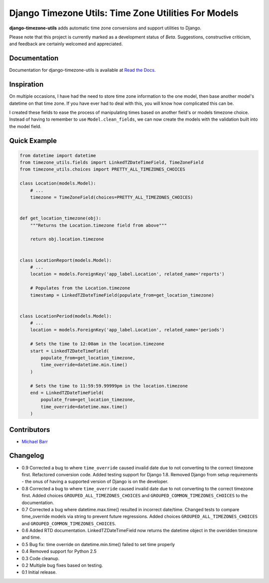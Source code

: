 Django Timezone Utils: Time Zone Utilities For Models
=====================================================

.. image:: https://pypip.in/version/django-timezone-utils/badge.svg?style=flat&text=version
    :target: https://pypi.python.org/pypi/django-timezone-utils/
    :alt: Latest Version

.. image:: https://travis-ci.org/michaeljohnbarr/django-timezone-utils.png?branch=master
    :target: https://travis-ci.org/michaeljohnbarr/django-timezone-utils
    :alt: Test Status

.. image:: https://coveralls.io/repos/michaeljohnbarr/django-timezone-utils/badge.svg
    :target: https://coveralls.io/r/michaeljohnbarr/django-timezone-utils
    :alt: Coverage Status

.. image:: https://landscape.io/github/michaeljohnbarr/django-timezone-utils/master/landscape.png
    :target: https://landscape.io/github/michaeljohnbarr/django-timezone-utils
    :alt: Code Health

.. image:: https://pypip.in/py_versions/django-timezone-utils/badge.svg?style=flat
    :target: https://pypi.python.org/pypi/django-timezone-utils/
    :alt: Supported Python versions

.. image:: https://pypip.in/license/django-timezone-utils/badge.svg?style=flat
    :target: https://pypi.python.org/pypi/django-timezone-utils/
    :alt: License

.. image:: https://pypip.in/status/django-timezone-utils/badge.svg?style=flat
    :target: https://pypi.python.org/pypi/django-timezone-utils/
    :alt: Development Status


**django-timezone-utils** adds automatic time zone conversions and support
utilities to Django.

Please note that this project is currently marked as a development status of
*Beta*. Suggestions, constructive criticism, and feedback are certainly
welcomed and appreciated.

Documentation
-------------

Documentation for django-timezone-utils is available at `Read the Docs <https://django-timezone-utils.readthedocs.org/>`_.

Inspiration
-----------

On multiple occasions, I have had the need to store time zone information to the
one model, then base another model's datetime on that time zone. If you have
ever had to deal with this, you will know how complicated this can be.

I created these fields to ease the process of manipulating times based on
another field's or models timezone choice. Instead of having to remember to use
``Model.clean_fields``, we can now create the models with the validation built
into the model field.


Quick Example
-------------

.. code-block:: python

    from datetime import datetime
    from timezone_utils.fields import LinkedTZDateTimeField, TimeZoneField
    from timezone_utils.choices import PRETTY_ALL_TIMEZONES_CHOICES

    class Location(models.Model):
        # ...
        timezone = TimeZoneField(choices=PRETTY_ALL_TIMEZONES_CHOICES)


    def get_location_timezone(obj):
        """Returns the Location.timezone field from above"""

        return obj.location.timezone


    class LocationReport(models.Model):
        # ...
        location = models.ForeignKey('app_label.Location', related_name='reports')

        # Populates from the Location.timezone
        timestamp = LinkedTZDateTimeField(populate_from=get_location_timezone)


    class LocationPeriod(models.Model):
        # ...
        location = models.ForeignKey('app_label.Location', related_name='periods')

        # Sets the time to 12:00am in the location.timezone
        start = LinkedTZDateTimeField(
            populate_from=get_location_timezone,
            time_override=datetime.min.time()
        )

        # Sets the time to 11:59:59.99999pm in the location.timezone
        end = LinkedTZDateTimeField(
            populate_from=get_location_timezone,
            time_override=datetime.max.time()
        )


Contributors
------------

* `Michael Barr <http://github.com/michaeljohnbarr>`_

Changelog
---------
- 0.9 Corrected a bug to where ``time_override`` caused invalid date due to not converting to the correct timezone first. Refactored conversion code. Added testing support for Django 1.8. Removed Django from setup requirements - the onus of having a supported version of Django is on the developer.
- 0.8 Corrected a bug to where ``time_override`` caused invalid date due to not converting to the correct timezone first. Added choices ``GROUPED_ALL_TIMEZONES_CHOICES`` and ``GROUPED_COMMON_TIMEZONES_CHOICES`` to the documentation.
- 0.7 Corrected a bug where datetime.max.time() resulted in incorrect date/time. Changed tests to compare time_override models via string to prevent future regressions. Added choices ``GROUPED_ALL_TIMEZONES_CHOICES`` and ``GROUPED_COMMON_TIMEZONES_CHOICES``.
- 0.6 Added RTD documentation. LinkedTZDateTimeField now returns the datetime object in the overidden timezone and time.
- 0.5 Bug fix: time override on datetime.min.time() failed to set time properly
- 0.4 Removed support for Python 2.5
- 0.3 Code cleanup.
- 0.2 Multiple bug fixes based on testing.
- 0.1 Initial release.
